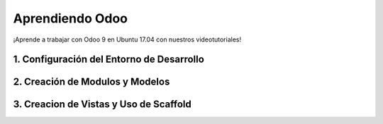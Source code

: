 .. title: Aprendiendo Odoo
.. slug: aprendiendo-odoo
.. date: 2017-08-24 09:44:25 UTC-05:00
.. tags: 
.. category: 
.. link: 
.. description: 
.. type: text

Aprendiendo Odoo
================

.. class:: lead

   ¡Aprende a trabajar con Odoo 9 en Ubuntu 17.04 con nuestros videotutoriales!

1. Configuración del Entorno de Desarrollo 
------------------------------------------

.. youtube:: 5SM_6sD1Ubg
	:align: center

2. Creación de Modulos y Modelos
--------------------------------

.. youtube:: 3fFPGLEQTo8
	:align: center

3. Creacion de Vistas y Uso de Scaffold
---------------------------------------

.. youtube:: 4LBVxdy-V_U
	:align: center
